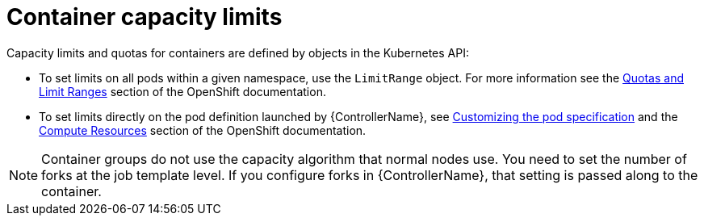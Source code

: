 [id="controller-container-capacity"]

= Container capacity limits

Capacity limits and quotas for containers are defined by objects in the Kubernetes API:

* To set limits on all pods within a given namespace, use the `LimitRange` object. 
For more information see the link:https://docs.openshift.com/online/pro/dev_guide/compute_resources.html#overview[Quotas and Limit Ranges] section of the OpenShift documentation.
* To set limits directly on the pod definition launched by {ControllerName}, see link:{URLControllerUserGuide}/controller-instance-and-container-groups#controller-customize-pod-spec[Customizing the pod specification] and the link:https://docs.openshift.com/online/pro/dev_guide/compute_resources.html#dev-compute-resources[Compute Resources] section of the OpenShift documentation.

[NOTE]
====
Container groups do not use the capacity algorithm that normal nodes use. 
You need to set the number of forks at the job template level. 
If you configure forks in {ControllerName}, that setting is passed along to the container.
====